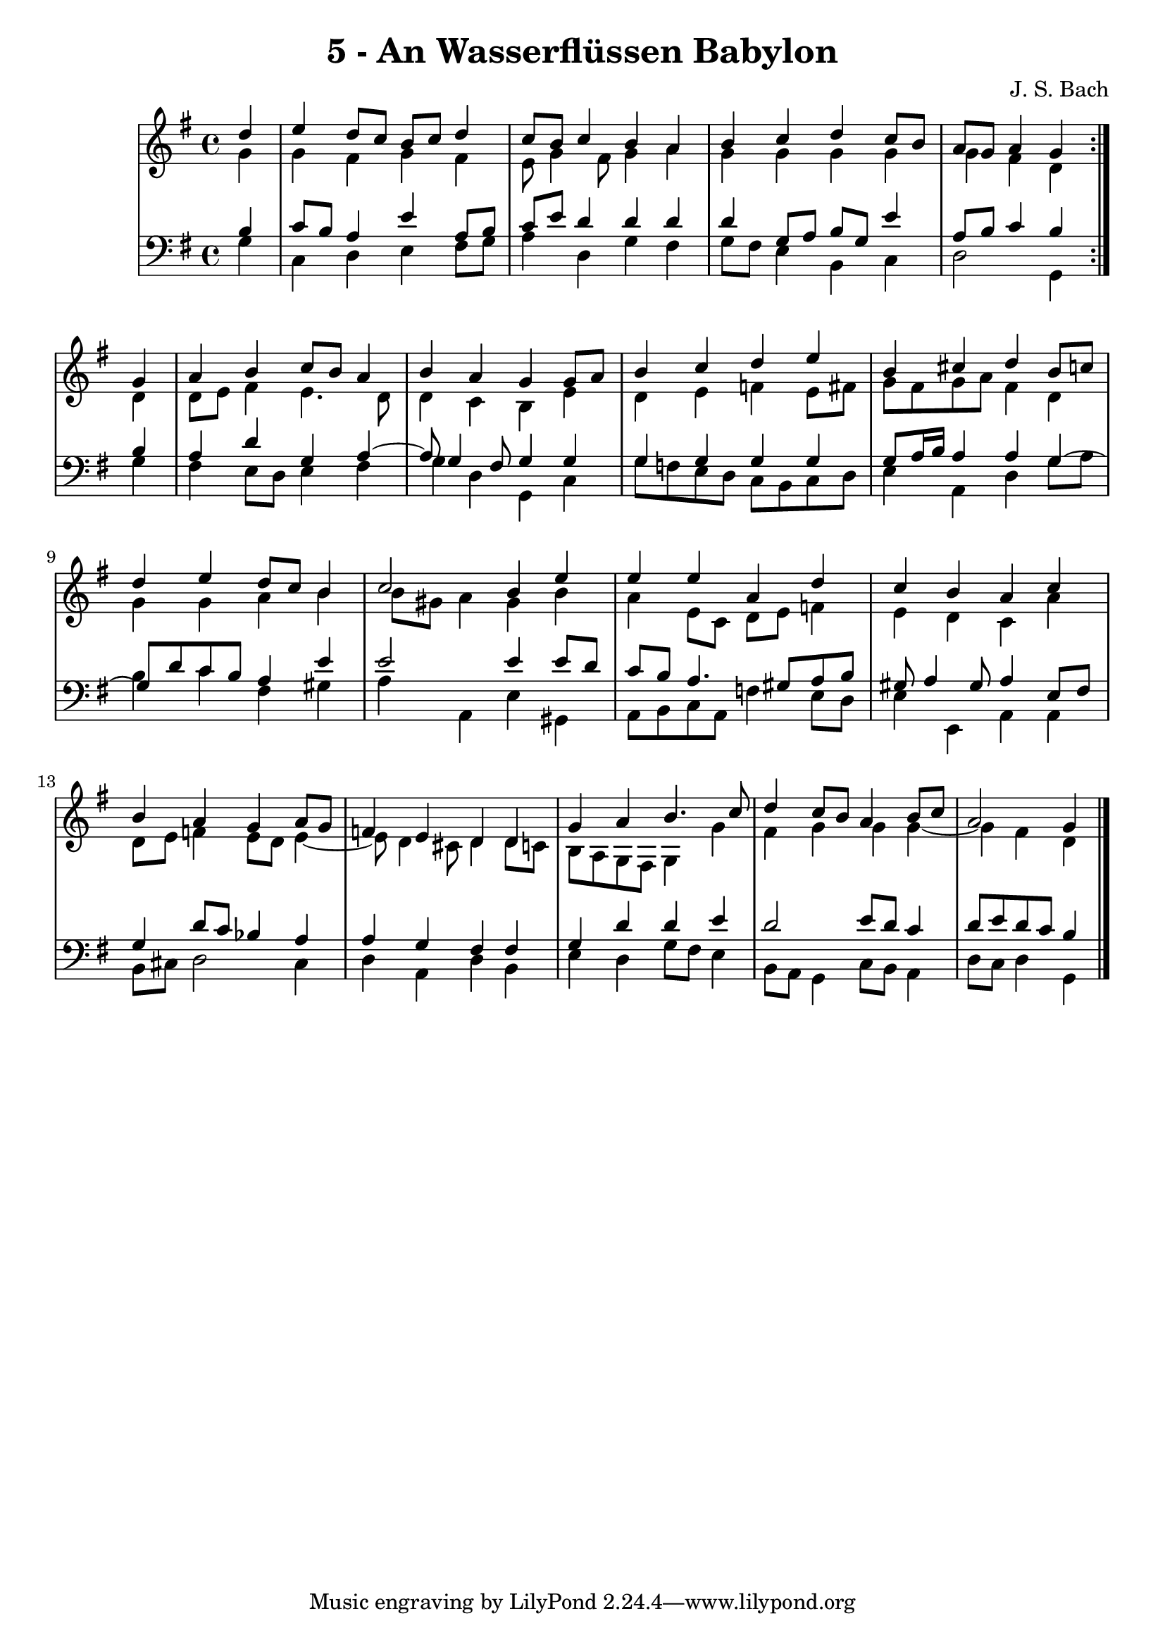 \version "2.10.33"

\header {
  title = "5 - An Wasserflüssen Babylon"
  composer = "J. S. Bach"
}


global = {
  \time 4/4
  \key g \major
}


soprano = \relative c'' {
  \repeat volta 2 {
    \partial 4 d4 
    e4 d8 c8 b8 c8 d4 
    c8 b8 c4 b4 a4 
    b4 c4 d4 c8 b8 
    a8 g8 a4 g4 } g4 
  a4 b4 c8 b8 a4   %5
  b4 a4 g4 g8 a8 
  b4 c4 d4 e4 
  b4 cis4 d4 b8 c8 
  d4 e4 d8 c8 b4 
  c2 b4 e4   %10
  e4 e4 a,4 d4 
  c4 b4 a4 c4 
  b4 a4 g4 a8 g8 
  f4 e4 d4 d4 
  g4 a4 b4. c8   %15
  d4 c8 b8 a4 b8 c8 
  a2 g4 
}

alto = \relative c'' {
  \repeat volta 2 {
    \partial 4 g4 
    g4 fis4 g4 fis4 
    e8 g4 fis8 g4 a4 
    g4 g4 g4 g4 
    g4 fis4 d4 } d4 
  d8 e8 fis4 e4. d8   %5
  d4 c4 b4 e4 
  d4 e4 f4 e8 fis8 
  g8 fis8 g8 a8 fis4 d4 
  g4 g4 a4 b4 
  b8 gis8 a4 gis4 b4   %10
  a4 e8 c8 d8 e8 f4 
  e4 d4 c4 a'4 
  d,8 e8 f4 e8 d8 e4~ 
  e8 d4 cis8 d4 d8 c8 
  b8 a8 g8 fis8 g4 g'4   %15
  fis4 g4 g4 g4~ 
  g4 fis4 d4 
}

tenor = \relative c' {
  \repeat volta 2 {
    \partial 4 b4 
    c8 b8 a4 e'4 a,8 b8 
    c8 e8 d4 d4 d4 
    d4 g,8 a8 b8 g8 e'4 
    a,8 b8 c4 b4 } b4 
  a4 d4 g,4 a4~   %5
  a8 g4 fis8 g4 g4 
  g4 g4 g4 g4 
  g8 a16 b16 a4 a4 g4~ 
  g8 d'8 c8 b8 a4 e'4 
  e2 e4 e8 d8   %10
  c8 b8 a4. gis8 a8 b8 
  gis8 a4 gis8 a4 e8 fis8 
  g4 d'8 c8 bes4 a4 
  a4 g4 fis4 fis4 
  g4 d'4 d4 e4   %15
  d2 e8 d8 c4 
  d8 e8 d8 c8 b4 
}

baixo = \relative c' {
  \repeat volta 2 {
    \partial 4 g4 
    c,4 d4 e4 fis8 g8 
    a4 d,4 g4 fis4 
    g8 fis8 e4 b4 c4 
    d2 g,4 } g'4 
  fis4 e8 d8 e4 fis4   %5
  g4 d4 g,4 c4 
  g'8 f8 e8 d8 c8 b8 c8 d8 
  e4 a,4 d4 g8 a8 
  b4 c4 fis,4 gis4 
  a4 a,4 e'4 gis,4   %10
  a8 b8 c8 a8 f'4 e8 d8 
  e4 e,4 a4 a4 
  b8 cis8 d2 cis4 
  d4 a4 d4 b4 
  e4 d4 g8 fis8 e4   %15
  b8 a8 g4 c8 b8 a4 
  d8 c8 d4 g,4 
}

\score {
  <<
    \new StaffGroup <<
      \override StaffGroup.SystemStartBracket #'style = #'line 
      \new Staff {
        <<
          \global
          \new Voice = "soprano" { \voiceOne \soprano }
          \new Voice = "alto" { \voiceTwo \alto }
        >>
      }
      \new Staff {
        <<
          \global
          \clef "bass"
          \new Voice = "tenor" {\voiceOne \tenor }
          \new Voice = "baixo" { \voiceTwo \baixo \bar "|."}
        >>
      }
    >>
  >>
  \layout {}
  \midi {}
}